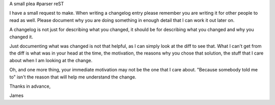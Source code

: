 A small plea
#parser reST

I have a small request to make. When writing a changelog entry please
remember you are writing it for other people to read as well. Please
document why you are doing something in enough detail that I can work
it out later on.

A changelog is not just for describing what you changed, it should be
for describing what you changed and why you changed it.

Just documenting what was changed is not that helpful, as I can simply
look at the diff to see that. What I can't get from the diff is what
was in your head at the time, the motivation, the reasons why you chose
that solution, the stuff that I care about when I am looking at the
change.

Oh, and one more thing, your immediate motivation may not be the one
that I care about. "Because somebody told me to" isn't the reason that
will help me understand the change.

Thanks in advance,

James
